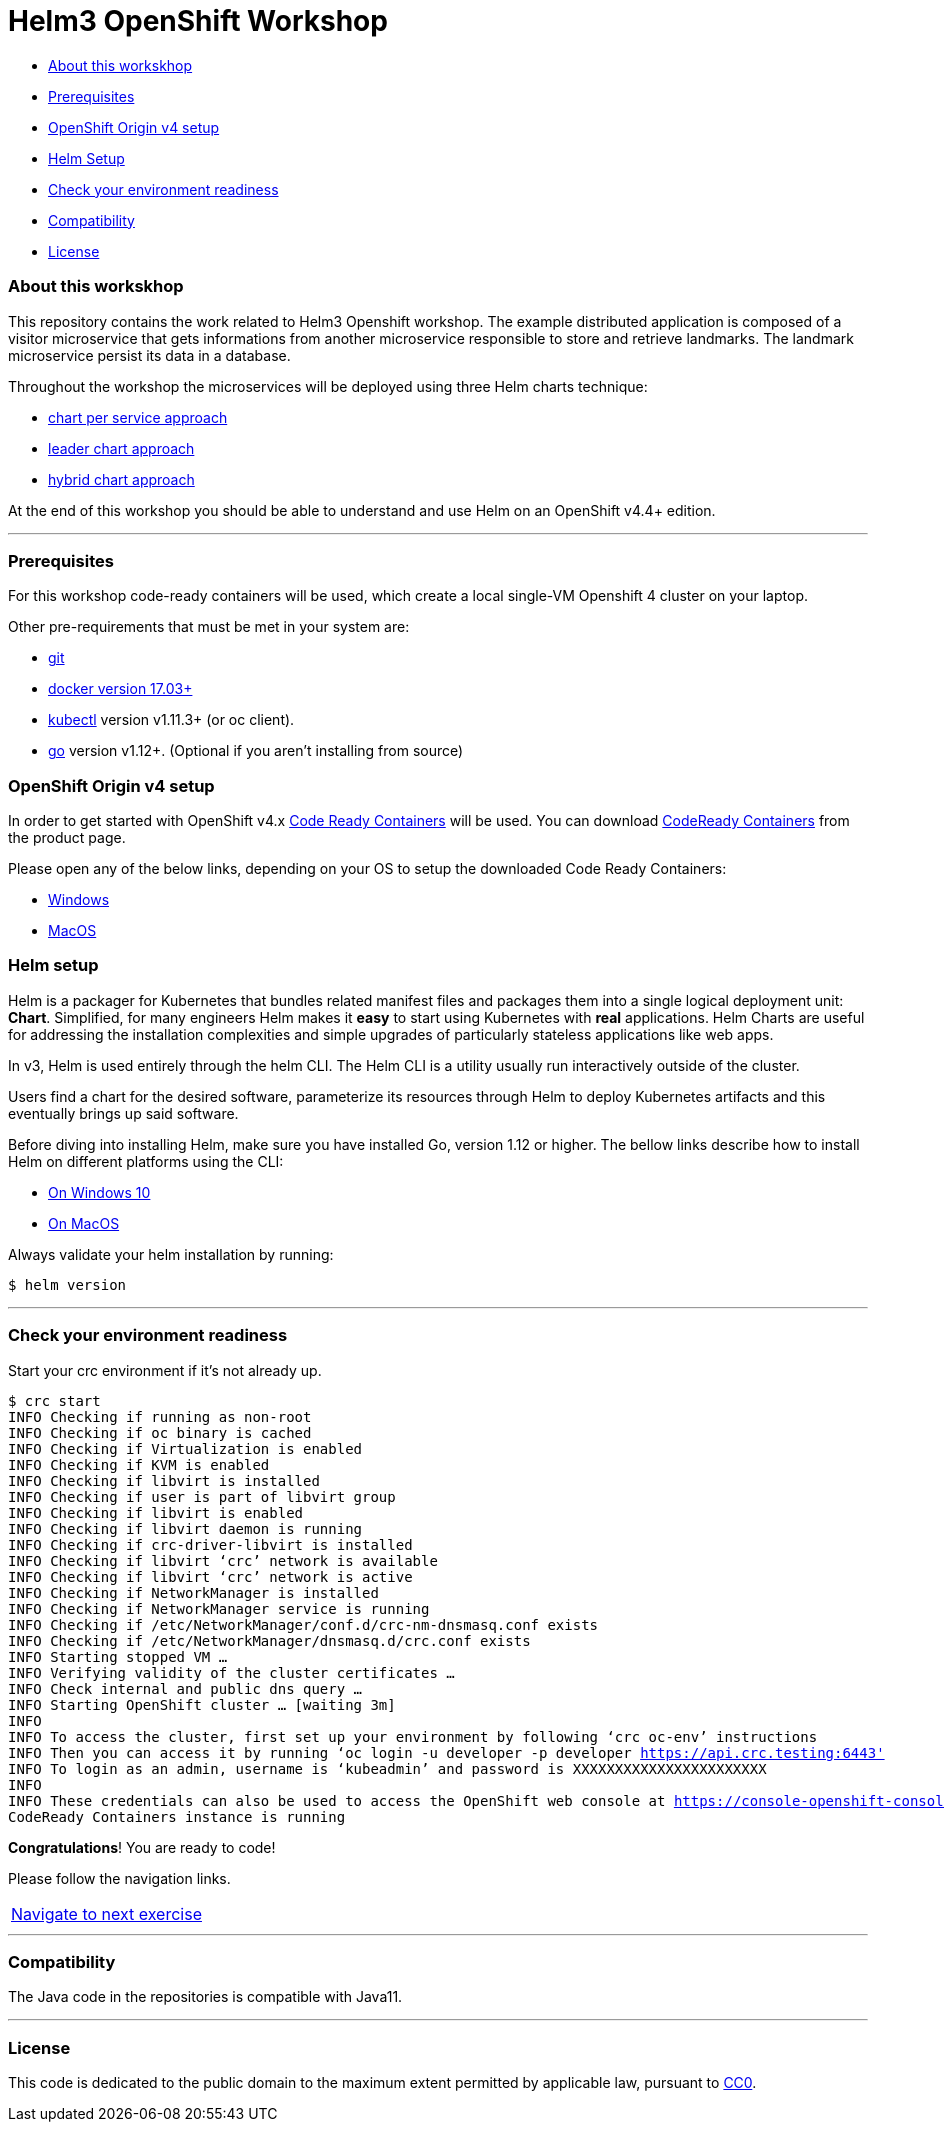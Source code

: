 = Helm3 OpenShift Workshop

* <<_about_this_workskhop,About this workskhop>>
* <<_prerequisites, Prerequisites>>
* <<openshift-origin-v4-setup,OpenShift Origin v4 setup>>
* <<_helm_setup,Helm Setup>>
* <<check-your-environment-readiness, Check your environment readiness>>
* <<compatibility,Compatibility>>
* <<license,License>>

=== About this workskhop
This repository contains the work related to Helm3 Openshift workshop.
The example distributed application is composed of a visitor microservice that gets informations from another microservice responsible to store and retrieve landmarks.
The landmark microservice persist its data in a database.

Throughout the workshop the microservices will be deployed using three Helm charts technique:

* https://github.com/ammbra/landmark[chart per service approach]
* https://github.com/ammbra/landmark/tree/feature/leader-chart-lab[leader chart approach]
* https://github.com/ammbra/visitor[hybrid chart approach]

At the end of this workshop you should be able to understand and use Helm on an OpenShift v4.4+ edition.

'''
=== Prerequisites
For this workshop code-ready containers will be used, which create a local single-VM Openshift 4 cluster on your laptop.

Other pre-requirements that must be met in your system are:

* https://git-scm.com/downloads[git]
* https://docs.docker.com/install/[docker version 17.03+]
* https://kubernetes.io/docs/tasks/tools/install-kubectl/[kubectl] version v1.11.3+ (or oc client).
* https://golang.org/dl/[go] version v1.12+. (Optional if you aren’t installing from source)

=== OpenShift Origin v4 setup

In order to get started with OpenShift v4.x https://github.com/code-ready/crc[Code Ready Containers] will be used.
You can download https://developers.redhat.com/products/codeready-containers[CodeReady Containers] from the product page.

Please open any of the below links, depending on your OS to setup the downloaded Code Ready Containers:

* https://developers.redhat.com/openshift/local-openshift-windows/[Windows]
* https://developers.redhat.com/openshift/local-openshift-macos/[MacOS]

=== Helm setup

Helm is a packager for Kubernetes that bundles related manifest files and packages them into a single logical deployment unit: *Chart*.
Simplified, for many engineers Helm makes it *easy* to start using Kubernetes with *real* applications.
Helm Charts are useful for addressing the installation complexities and simple upgrades of particularly stateless applications like web apps.

In v3, Helm is used entirely through the helm CLI.
The Helm CLI is a utility usually run interactively outside of the cluster.

Users find a chart for the desired software, parameterize its resources through Helm to deploy Kubernetes artifacts and this eventually brings up said software.

Before diving into installing Helm, make sure you have installed Go, version 1.12 or higher.
The bellow links describe how to install Helm on different platforms using the CLI:

** https://docs.openshift.com/container-platform/4.4/cli_reference/helm_cli/getting-started-with-helm-on-openshift-container-platform.html#on-windows-10[On Windows 10]
** https://docs.openshift.com/container-platform/4.4/cli_reference/helm_cli/getting-started-with-helm-on-openshift-container-platform.html#on-macos[On MacOS]

Always validate your helm installation by running:

[source, bash, subs="normal,attributes"]
----
$ helm version
----
'''

=== Check your environment readiness
Start your crc environment if it’s not already up.

[source, bash, subs="normal,attributes"]
----
$ crc start
INFO Checking if running as non-root
INFO Checking if oc binary is cached
INFO Checking if Virtualization is enabled
INFO Checking if KVM is enabled
INFO Checking if libvirt is installed
INFO Checking if user is part of libvirt group
INFO Checking if libvirt is enabled
INFO Checking if libvirt daemon is running
INFO Checking if crc-driver-libvirt is installed
INFO Checking if libvirt ‘crc’ network is available
INFO Checking if libvirt ‘crc’ network is active
INFO Checking if NetworkManager is installed
INFO Checking if NetworkManager service is running
INFO Checking if /etc/NetworkManager/conf.d/crc-nm-dnsmasq.conf exists
INFO Checking if /etc/NetworkManager/dnsmasq.d/crc.conf exists
INFO Starting stopped VM …
INFO Verifying validity of the cluster certificates …
INFO Check internal and public dns query …
INFO Starting OpenShift cluster … [waiting 3m]
INFO
INFO To access the cluster, first set up your environment by following ‘crc oc-env’ instructions
INFO Then you can access it by running ‘oc login -u developer -p developer https://api.crc.testing:6443'
INFO To login as an admin, username is ‘kubeadmin’ and password is XXXXXXXXXXXXXXXXXXXXXXX
INFO
INFO These credentials can also be used to access the OpenShift web console at https://console-openshift-console.apps-crc.testing
CodeReady Containers instance is running
----

*Congratulations*! You are ready to code!

Please follow the navigation links.
|===
 https://github.com/ammbra/landmark[Navigate to next exercise]
|===

'''
=== Compatibility

The Java code in the repositories is compatible with Java11.

'''
=== License

This code is dedicated to the public domain to the maximum extent permitted by applicable law, pursuant to http://creativecommons.org/publicdomain/zero/1.0/[CC0].
